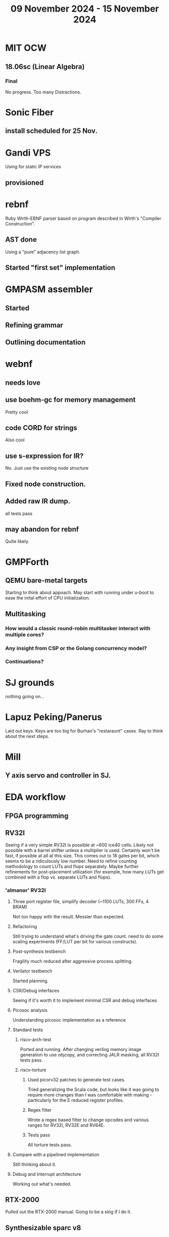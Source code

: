 #+TITLE: 09 November 2024 - 15 November 2024

* MIT OCW
** 18.06sc (Linear Algebra)
*** Final
No progress. Too many Distractions.
* Sonic Fiber
** install scheduled for 25 Nov.
* Gandi VPS
Using for static IP services
** provisioned
* rebnf
Ruby Wirth-EBNF parser based on program described in Wirth's "Compiler
Construction".
** AST done
Using a "pure" adjacency list graph.
** Started "first set" implementation
* GMPASM assembler
** Started
** Refining grammar
** Outlining documentation
* webnf
** needs love
** use boehm-gc for memory management
Pretty cool
** code CORD for strings
Also cool
** use s-expression for IR?
No. Just use the existing node structure
** Fixed node construction.
** Added raw IR dump.
all tests pass
** may abandon for rebnf
Quite likely.
* GMPForth
** QEMU bare-metal targets
Starting to think about appoach. May start with running under u-boot
to ease the inital effort of CPU initialization.
** Multitasking
*** How would a classic round-robin multitasker interact with multiple cores?
*** Any insight from CSP or the Golang concurrency model?
*** Continuations?
* SJ grounds
nothing going on...
* Lapuz Peking/Panerus
Laid out keys. Keys are too big for Burhan's "restaraunt" cases. Ray to
think about the next steps.
* Mill
** Y axis servo and controller in SJ.
* EDA workflow
** FPGA programming
** RV32I
Seeing if a very simple RV32I is possible at ~600 ice40 cells. Likely
not possible with a barrel shifter unless a multiplier is
used. Certainly won't be fast, if possible at all at this size. This
comes out to 18 gates per bit, which seems to be a ridiculously low
number. Need to refine counting methodology to count LUTs and flops
separately. Maybe further refinements for post-placement utilization
(for example, how many LUTs get combined with a flop vs. separate LUTs
and flops).
*** 'almanor' RV32I
**** Three port register file, simplify decoder (~1100 LUTs, 300 FFs, 4 BRAM)
Not too happy with the result. Messier than expected.
**** Refactoring
Still trying to understand what's driving the gate count. need to
do some scaling experiments (FF/LUT per bit for various constructs).
**** Post-synthesis testbench
Fragility much reduced after aggressive process splitting.
**** Verilator testbench
Started planning.
**** CSR/Debug interfaces
Seeing if it's worth it to implement minimal CSR and debug interfaces
**** Picosoc analysis
Understanding picosoc implementation as a reference
**** Standard tests
***** riscv-arch-test
Ported and running. After changing verilog memory image generation to
use objcopy, and correcting JALR masking, all RV32I tests pass.
***** riscv-torture
****** Used picorv32 patches to generate test cases.
Tried generalizing the Scala code, but looks like it was going to
require more changes than I was comfortable with making - particularly
for the E reduced register profiles.
****** Regex filter
Wrote a regex based filter to change opcodes and various ranges for
RV32I, RV32E and RV64E.
****** Tests pass
All torture tests pass.
**** Compare with a pipelined implementation
Still thinking about it.
**** Debug and Interrupt architecture
Working out what's needed.
** RTX-2000
Pulled out the RTX-2000 manual. Going to be a slog if I do it.
** Synthesizable sparc v8
*** Seeing what it takes to make 'bs' synthesizable.
No way. Need to start fresh.
*** make smaller than picorv32?
Want to see if I can get something substantially smaller than
picorv32 - although I doubt it. Better to start with RV32I though.
*** Found a bug
in load base/offset register instructions.
*** Found maybe another bug
Not sure about condition codes on 'sub'. Difficulty porting to rv32
leads to questions.
*** Cleanups
Apparently never run though verilator. Cleaned up.
*** Need legion
Need to see if the UltraSparc 10 is still running for legion tests.
*** u10
**** Serial port works so boot is trying to do something.
**** Doesn't seem to respond to 'break'
Enhanced 'sp' to send break command.
**** NVRAM battery is dead. Not a FRU.
Needs an invasive fix or part replacement. NVRAM held MAC address, so
that would be unavailable so could explain not booting. DHCP database
has programmed MAC for static IP assignment so that at least is
recoverable.
**** Video dongle.
Dongle works with VGA monitor. Updating NVRAM parameters on console allows
system to boot.
**** Recovered legion
Copied off legion simulator binaries.
* Spark/QEMU
Tested QEMU sparc simulator running Solaris 5. Probably a reasonable
alternative to using u10.
* Cross compilers
** Toolchain scripts running.
*** moxie-elf c, c++, and ada.
*** sparc-elf c, c++, and ada.
*** riscv-elf c, c++, and ada.
gdb riscv simulator seems to not handle logical right shifts correctly
in 32 bit mode. Arithmetic right shift has specific checks for 32 bit
mode, but logical right shift does not and is clearly right shifting a
64 bit value.
* SCZ Front Step
** Starting to fit.
Hanging up on something hidden.
** Need to fix mistake under window.
Have a patch piece.
* Spacewire-like PHY
Poking that this long-standing problem. Building infrastructure to
test if it's possible to construct a PHY layer with acceptable BER to
50 MBit which should be sufficient for 32 16-bit channels at 48 KHz
sample rate. Need to re-establish EDA workflow.

Not sure this is practical.

* CA Root Key Generation
Nice to have an appliance that manages keys.  Need to make this
simple. Really don't have time for a science project.  Too, bad,
though. It kind of *is* a science project.  Could just buy something
from nitrokey https://www.nitrokey.com/ but I really don't want to
spend money on it of I have hardware already.  Looking at nitrokey in
more detail, it doesn't seem to be any simpler than what I'm doing
already.
** First pass done
*** Based on https://pki-tutorial.readthedocs.io/en/latest/simple/
Interesting that the certs generated fail with openssl s_server testing because
the cryptographic algorithms are too weak.
*** Work continues
**** Have an outline with ECDSA/NIST-384
**** Have consolidated configuration across CAs.
**** Trying to decide if/how to deal with revocation. What a PITA.
** Need to be clear on security properties.
Definitely protect against remote access to private keys. How strong
does the protection against *local* access need to be?
** Simple hardware.
*** Use beagleboard with local interface
*** Use some modern device TPM
Need to export data for backup.
*** Or something that uses PKCS11 interface
** USB Serial interface only but no credentials across USB I/F.
But this potentially exposes the hardware to remote access via the USB
I/F when connected.
** Use Sneakernet
Doesn't scale. Should use something so cert updates are automatable.
But that's a science project it seems.
* Compilers
** Compiled Wikipedia PL/0 example
** Work out overall plan.
Lots of moving pieces.
** Looking into LLVM MLIR.
Will not use immediately, but perhaps trend in that direction.
** ASDL
*** current smlnj C++ implementation incomplete
*** old versions asdl source fail to build with new versions of smlnj
*** old versions of smlnj not easily buildable on x86_64
*** ancient binary of asdl 1.2 compiler seems to work
but associated libraries are to old to link because of missing ctype symbol
*** analyzing asdl 1.2 generated code
Most of the code is for serialization, which is going to be replaced
anyway, so can be removed by hand.
*** run in vm?
Analysis of binaries shows that it was built on some redhat os using
gcc 2.8.1. Redhat-6.2? No. Tried various ancient Redhat OSs.
* Piper dovecot
** Update broke dovecot auth.
Looks PAM related, but PAM update failed to fix.
** Set tuffy up as a staging server
So I don't debug on 'production'.
** piper dovecot SSL certificate *NOT* broken
At least not obviously broken (yet). Further investigation needed.
* Various i686
*** netbsd
was installed. But needed the box for something else.
*** buildroot
builds complete.
* piper
** dovecot
*** Raising apparmor error.
Not sure how to resolve.
** pidgeonhole
*** procmail replacement.
*** Considering integration.
** httpd
*** Still stable.
But seems to occassionally mis-serve files.
** SSL cert
Trying letsencrypt with certbot. http problem above may be interfering.
** redmine
Still not sure I want to go down this rabbit hole.
** openvpn
Need to consider cert construction.
* Buffalo WZR-HP-G300NH
** Update
Sometime next year.
* SJC weather station
** Proper enclosure mostly constructed
*** Needs a redo on bottom plate
*** Seems to have improved wireless connectivity somewhat
* opencl
** Studying. Have some examples working.
** Need to look at arrayfire as an alternative.
** This is a bit of a hammer looking for a nail.
* EPLDH
** MPFI interval arithmetic better alternative
* wktpqb
** needs a new approach
** Verifying edge construction (con't.)
** 'gcd' algorithm doesn't work
* Mill Controller #2
** Mounted on mill - ready or testing
** Need to investigate new HW/SW for eventual replacements
*** Old crap ain't gonna last forever
*** Buildroot/Linux 5.15 PREEMPT + latency tools
First pass done - boots on real hardware
** Alternative architecture
*** Split off stepper motor controller to separate board
Increase latency tolerance on controller
*** Use emc2 MODBUS/TCP protocol for stepper and other IO
* Alum Rock Data Center
** May have problem with network power module.
It's only 30 years old or something like that.
** Added Ethernet card to tuffy
Preparing  as backup/staging server.
** Need a VPS with static IP
Just use dynamic interface to bind.
* Virtual Orchestra
** sfz file tests
*** need tooling to edit sample files
** increasingly skeptical whether quality results are possible
** maybe should treat as platform for concatinative synthesis
** maybe should just accept the limitations and work with it
One should not be disappointed that a guitar can't sound like a flute.
* gat
** spectrogram done - matches 'octave' output
* RIOT drivers
Implemented - needs testing.
** WS2801
** Velleman KA03
** Velleman KA05
* mcd05 32 button/led box
** Recovered schematics.
** Planning software.
** Received STM32F767 Nucleo144 with Ethernet.
*** Test program running.
*** Need to consider CoAP multicast discovery.
*** Consider simpler architecture with STM32F767 as a 'hub'.
*** Consider CAN interface to hub.
* AMD 2900 bitslice computing
** Probably my oldest uncompleted project
** Exploring possibilities for something constructive
Create verilog models for 2903/2910 and verify against hardware?
* Hitachi HD68B09E CPU
** RAM/UART/IO
** Started schematic
*** Standard peripheral set for 8 bit CPU bringups
Board schematic planned - need Kicad symbols
** Arduino Mega 2560 DMA loader
...Along with standard 8 bit loader
** Generate quadrature clock directly
** Full Bus SW Emulation infeasible
6809 1000ns maximum cycle time too short
* Rockwell R65F11
** Still evaluating.
** Dev board
Reverse engineered some of a mostly fully built development board with
one part missing. As near as I can tell, that one part is some sort of
programmable address decoder with a pinout that does not correspond to
any part I can find. Kind of like a GAL but with inputs on top and
outputs on bottom (as opposed to left and right in a standard GAL). I
have no idea what the provenance of this board is and if it ever
worked.
* PLD programming
Looks like Atmel 16V8 is the last 5V PLD part left standing. Maybe not
surprising that there still doesn't appear to be a fully open source
tool chain for programming. How hard could it be? (!) Could next-pnr
generic help? Might be easier to use espresso for logic array and program
output logic bits directly for simple stuff.
* EPROM Programming
Found some software for Needham programmer. Need to check electrolytic
caps on ISA board.
* POSIT
** Use POSITs for YRX?
No. Existing library is fine.
* MAME
** Subset builds in debug mode
Full debug fails - not enough disk or memory.
** gs6809 serial IO doesn't work right with PTY and other streams
** ampro (Z80/Z80SIO) *does* work with PTY
** Evaluating what is needed for other emulators.
* More project ideas
** Zuse Z3 simulation in Verilog
   Good excuse for floating point ALU design. Try posit format?
** GMPForth ports to simulators
*** SIMH for some targets (vax)
*** MAME looks interesting for microprocessor system emulations
    How to support ersatz systems?
*** Ports to classic figFORTH targets
** Extracting ISO Superboard Forth ROMS for MAME emulation
** 'bwocl' OpenCL tooling
*** Offline compilation
*** Standard Kernel Running
** hardware support for classic 5V CPUs
*** RTX2000, CDP1802 still available!
*** 6502, 68000, 320C30, others on hand
*** CPUs with totally async bus may be supportable without RAM
*** Could use small footprint monitor in asm (gmpmon?)
** Existing 'retro' hardware still working?
*** OSI Superboard
Unknown. Composite to VGA adapter didn't seem to work. Needs analysis.
Found OSI model 610 board underneath!
*** Super Jolt
No output. Needs analysis.
*** Ampro Little Board
Not booting. Needs analysis.
*** Rockwell R65F11 Demo board
UART sending "NO ROM" at 2400 7N1 as expected with 2MHz xtal.
MAME emulator possibilities?
*** NMIX-0016
Works. Found original prom in a parts stash(!).
* David Davies
** Broadcom (BCG?) Employee indicted for running a brothel.
** New case C1923172, consolidated with *15* Parties.
** Court website no longer allows seaching (grrr!)
